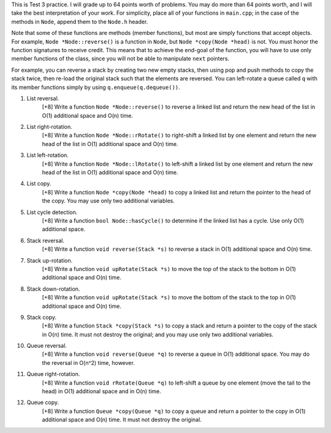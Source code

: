 This is Test 3 practice.  I will grade up to 64 points worth of problems.  You
may do more than 64 points worth, and I will take the best interpretation of
your work.  For simplicity, place all of your functions in ``main.cpp``; in the
case of the methods in ``Node``, append them to the ``Node.h`` header.

Note that some of these functions are methods (member functions), but most are
simply functions that accept objects.  For example, ``Node *Node::reverse()``
is a function in ``Node``, but ``Node *copy(Node *head)`` is not.  You must
honor the function signatures to receive credit.  This means that to achieve
the end-goal of the function, you will have to use only member functions of the
class, since you will not be able to manipulate ``next`` pointers.  

For example, you can reverse a stack by creating two new empty stacks, then
using pop and push methods to copy the stack twice, then re-load the original
stack such that the elements are reversed.  You can left-rotate a queue called
``q`` with its member functions simply by using ``q.enqueue(q.dequeue())``.

1. List reversal.
     [+8] Write a function ``Node *Node::reverse()`` to reverse a linked list
     and return the new head of the list in O(1) additional space and O(n)
     time.

2. List right-rotation.
     [+8] Write a function ``Node *Node::rRotate()`` to right-shift a linked
     list by one element and return the new head of the list in O(1) additional
     space and O(n) time.

3. List left-rotation.
     [+8] Write a function ``Node *Node::lRotate()`` to left-shift a linked
     list by one element and return the new head of the list in O(1) additional
     space and O(n) time.

4. List copy.
     [+8] Write a function ``Node *copy(Node *head)`` to copy a linked list and
     return the pointer to the head of the copy. You may use only two
     additional variables.

5. List cycle detection.
     [+8] Write a function ``bool Node::hasCycle()`` to determine if the linked
     list has a cycle.  Use only O(1) additional space. 

6. Stack reversal.
     [+8] Write a function ``void reverse(Stack *s)`` to reverse a stack in
     O(1) additional space and O(n) time.

7. Stack up-rotation.
     [+8] Write a function ``void upRotate(Stack *s)`` to move the top of the
     stack to the bottom in O(1) additional space and O(n) time.

8. Stack down-rotation.
     [+8] Write a function ``void upRotate(Stack *s)`` to move the bottom of
     the stack to the top in O(1) additional space and O(n) time.

9. Stack copy.
     [+8] Write a function ``Stack *copy(Stack *s)`` to copy a stack and return
     a pointer to the copy of the stack in O(n) time.  It must not destroy the
     original; and you may use only two additional variables.

10. Queue reversal.
      [+8] Write a function ``void reverse(Queue *q)`` to reverse a queue in
      O(1) additional space.  You may do the reversal in O(n^2) time, however.

11. Queue right-rotation.
      [+8] Write a function ``void rRotate(Queue *q)`` to left-shift a queue by
      one element (move the tail to the head) in O(1) additional space and in
      O(n) time.

12. Queue copy.
      [+8] Write a function ``Queue *copy(Queue *q)`` to copy a queue and
      return a pointer to the copy in O(1) additional space and O(n) time. 
      It must not destroy the original.
